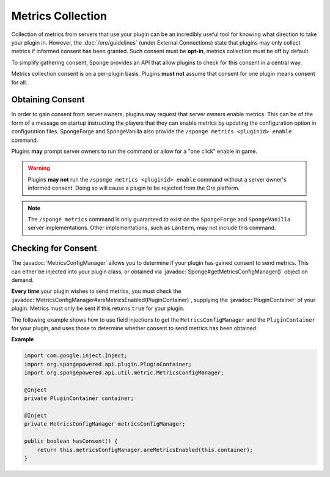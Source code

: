 ==================
Metrics Collection
==================

.. javadoc-import::
    org.spongepowered.api.Sponge
    org.spongepowered.api.plugin.PluginContainer
    org.spongepowered.api.util.metric.MetricsConfigManager

Collection of metrics from servers that use your plugin can be an incredibly useful tool for knowing what direction
to take your plugin in. However, the :doc:`/ore/guidelines` (under External Connections) state that plugins may only
collect metrics if informed consent has been granted. Such consent must be **opt-in**, metrics collection must be off
by default.

To simplify gathering consent, Sponge provides an API that allow plugins to check for this consent in a central way.

Metrics collection consent is on a per-plugin basis. Plugins **must not** assume that consent for one plugin means
consent for all.

Obtaining Consent
=================

In order to gain consent from server owners, plugins may request that server owners enable metrics. This can be
of the form of a message on startup instructing the players that they can enable metrics by updating the configuration
option in configuration files. SpongeForge and SpongeVanilla also provide the ``/sponge metrics <pluginid> enable``
command.

Plugins **may** prompt server owners to run the command or allow for a "one click" enable in game.

.. warning::
    Plugins **may not** run the ``/sponge metrics <pluginid> enable`` command without a server owner's informed
    consent. Doing so will cause a plugin to be rejected from the Ore platform.

.. note::
    The ``/sponge metrics`` command is only guaranteed to exist on the ``SpongeForge`` and ``SpongeVanilla`` server
    implementations. Other implementations, such as ``Lantern``, may not include this command.

Checking for Consent
====================

The :javadoc:`MetricsConfigManager` allows you to determine if your plugin has gained consent to send metrics. This
can either be injected into your plugin class, or obtained via :javadoc:`Sponge#getMetricsConfigManager()` object
on demand.

**Every time** your plugin wishes to send metrics, you must check the
:javadoc:`MetricsConfigManager#areMetricsEnabled(PluginContainer)`, supplying the :javadoc:`PluginContainer` of
your plugin. Metrics must only be sent if this returns ``true`` for your plugin.

The following example shows how to use field injections to get the ``MetricsConfigManager`` and the
``PluginContainer`` for your plugin, and uses those to determine whether consent to send metrics has been obtained.

**Example**

.. code-block:: java

    import com.google.inject.Inject;
    import org.spongepowered.api.plugin.PluginContainer;
    import org.spongepowered.api.util.metric.MetricsConfigManager;

    @Inject
    private PluginContainer container;

    @Inject
    private MetricsConfigManager metricsConfigManager;

    public boolean hasConsent() {
        return this.metricsConfigManager.areMetricsEnabled(this.container);
    }
